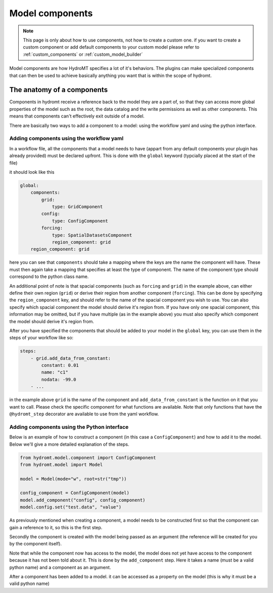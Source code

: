 .. _model_components:

Model components
================

.. note::

    This page is only about how to use components, not how to create a custom one. if
    you want to create a custom component or add default components to your custom model
    please refer to :ref:`custom_components` or :ref:`custom_model_builder`

Model components are how HydroMT specifies a lot of it's behaviors. The plugins can
make specialized components that can then be used to achieve basically anything you
want that is within the scope of hydromt.

The anatomy of a components
---------------------------

Components in hydromt receive a reference back to the model they are a part of, so that
they can access more global properties of the model such as the root, the data catalog
and the write permissions as well as other components. This means that components can't
effectively exit outside of a model.

There are basically two ways to add a component to a model: using the workflow yaml and
using the python interface.

Adding components using the workflow yaml
^^^^^^^^^^^^^^^^^^^^^^^^^^^^^^^^^^^^^^^^^

In a workflow file, all the components that a model needs to have (appart from any
default components your plugin has already provided) must be declared upfront. This is
done with the ``global`` keyword (typcially placed at the start of the file)

it should look like this

.. code-block:: yaml

    global:
        components:
            grid:
                type: GridComponent
            config:
                type: ConfigComponent
            forcing:
                type: SpatialDatasetsComponent
                region_component: grid
        region_component: grid


here you can see that ``components`` should take a mapping where the keys are the name
the component will have. These must then again take a mapping that specifies at least
the type of component. The name of the component type should correspond to the python
class name.

An additional point of note is that spacial components (such as ``forcing`` and
``grid``) in the example above, can either define their own region (``grid``) or derive
their region from another component (``forcing``). This can be done by specifying the
``region_component`` key, and should refer to the name of the spacial component you wish
to use. You can also specify which spacial component the model should derive it's region
from. If you have only one spacial component, this information may be omitted, but if
you have multiple (as in the example above) you must also specify which component the
model should derive it's region from.

After you have specified the components that should be added to your model in the
``global`` key, you can use them in the steps of your workflow like so:

.. code-block:: yaml

    steps:
        - grid.add_data_from_constant:
            constant: 0.01
            name: "c1"
            nodata: -99.0
        - ...

in the example above ``grid`` is the name of the component and
``add_data_from_constant`` is the function on it that you want to call. Please check the
specific component for what functions are available. Note that only functions that have
the ``@hydromt_step`` decorator are available to use from the yaml workflow.

Adding components using the Python interface
^^^^^^^^^^^^^^^^^^^^^^^^^^^^^^^^^^^^^^^^^^^^

Below is an example of how to construct a component (in this case a ``ConfigComponent``)
and how to add it to the model. Below we'll give a more detailed explanation of the
steps.

.. code-block:: python

    from hydromt.model.component import ConfigComponent
    from hydromt.model import Model

    model = Model(mode="w", root=str("tmp"))

    config_component = ConfigComponent(model)
    model.add_component("config", config_component)
    model.config.set("test.data", "value")


As previously mentioned when creating a component, a model needs to be constructed first
so that the component can gain a reference to it, so this is the first step.

Secondly the component is created with the model being passed as an argument (the
reference will be created for you by the component itself).

Note that while the
component now has access to the model, the model does not yet have access to the
component because it has not been told about it. This is done by the ``add_component``
step. Here it takes a name (must be a valid python name) and a component as an argument.

After a component has been added to a model. it can be accessed as a property on the
model (this is why it must be a valid python name)
